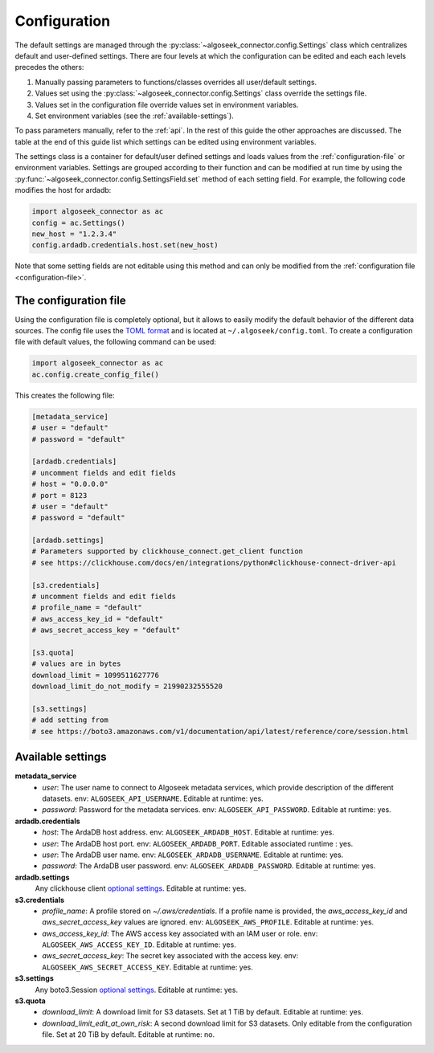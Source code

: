 .. _configuration:

Configuration
=============

The default settings are managed through the
:py:class:`~algoseek_connector.config.Settings` class which centralizes default
and user-defined settings. There are four levels at which the configuration can
be edited and each each levels precedes the others:

1.  Manually passing parameters to functions/classes overrides all user/default
    settings.
2.  Values set using the :py:class:`~algoseek_connector.config.Settings` class
    override the settings file.
3.  Values set in the configuration file override values set in environment
    variables.
4.  Set environment variables (see the :ref:`available-settings`).


To pass parameters manually, refer to the :ref:`api`. In the rest of this guide
the other approaches are discussed. The table at the end of this guide list
which settings can be edited using environment variables.

The settings class is a container for default/user defined settings and
loads values from the :ref:`configuration-file` or environment variables.
Settings are grouped according to their function and can be modified at run time
by using the :py:func:`~algoseek_connector.config.SettingsField.set` method of
each setting field. For example, the following code modifies the host for ardadb:

.. code-block:: python

    import algoseek_connector as ac
    config = ac.Settings()
    new_host = "1.2.3.4"
    config.ardadb.credentials.host.set(new_host)

Note that some setting fields are not editable using this method and can only be
modified from the :ref:`configuration file <configuration-file>`.

.. _configuration-file:

The configuration file
----------------------

Using the configuration file is completely optional, but it allows to easily
modify the default behavior of the different data sources. The config file uses
the `TOML format <https://toml.io/>`_ and is located at
``~/.algoseek/config.toml``. To create a configuration file with default values,
the following command can be used:

.. code-block:: python

    import algoseek_connector as ac
    ac.config.create_config_file()

This creates the following file:

.. code-block:: toml


    [metadata_service]
    # user = "default"
    # password = "default"

    [ardadb.credentials]
    # uncomment fields and edit fields
    # host = "0.0.0.0"
    # port = 8123
    # user = "default"
    # password = "default"

    [ardadb.settings]
    # Parameters supported by clickhouse_connect.get_client function
    # see https://clickhouse.com/docs/en/integrations/python#clickhouse-connect-driver-api

    [s3.credentials]
    # uncomment fields and edit fields
    # profile_name = "default"
    # aws_access_key_id = "default"
    # aws_secret_access_key = "default"

    [s3.quota]
    # values are in bytes
    download_limit = 1099511627776
    download_limit_do_not_modify = 21990232555520

    [s3.settings]
    # add setting from
    # see https://boto3.amazonaws.com/v1/documentation/api/latest/reference/core/session.html


.. _available-settings:

Available settings
------------------

**metadata_service**
    -   `user`: The user name to connect to Algoseek metadata services, which provide
        description of the different datasets. env: ``ALGOSEEK_API_USERNAME``. Editable
        at runtime: yes.
    -   `password`: Password for the metadata services. env:
        ``ALGOSEEK_API_PASSWORD``. Editable at runtime: yes.
**ardadb.credentials**
    -   `host`: The ArdaDB host address. env: ``ALGOSEEK_ARDADB_HOST``. Editable
        at runtime: yes.
    -   `user`: The ArdaDB host port. env: ``ALGOSEEK_ARDADB_PORT``. Editable associated
        runtime : yes.
    -   `user`: The ArdaDB user name. env: ``ALGOSEEK_ARDADB_USERNAME``.
        Editable at runtime: yes.
    -   `password`: The ArdaDB user password. env: ``ALGOSEEK_ARDADB_PASSWORD``.
        Editable at runtime: yes.
**ardadb.settings**
    Any clickhouse client `optional settings <https://clickhouse.com/docs/en/integrations/python#clickhouse-connect-driver-api>`__.
    Editable at runtime: yes.
**s3.credentials**
    -   `profile_name`: A profile stored on `~/.aws/credentials`. If a profile
        name is provided, the `aws_access_key_id` and `aws_secret_access_key`
        values are ignored. env: ``ALGOSEEK_AWS_PROFILE``. Editable at runtime:
        yes.
    -   `aws_access_key_id`: The AWS access key associated with an IAM user or
        role. env: ``ALGOSEEK_AWS_ACCESS_KEY_ID``. Editable at runtime: yes.
    -   `aws_secret_access_key`: The secret key associated with the access key.
        env: ``ALGOSEEK_AWS_SECRET_ACCESS_KEY``. Editable at runtime: yes.
**s3.settings**
    Any boto3.Session `optional settings <https://boto3.amazonaws.com/v1/documentation/api/latest/reference/core/session.html>`_.
    Editable at runtime: yes.
**s3.quota**
    -   `download_limit`:  A download limit for S3 datasets. Set at 1 TiB by
        default. Editable at runtime: yes.
    -   `download_limit_edit_at_own_risk`: A second download limit for S3
        datasets. Only editable from the configuration file. Set at 20 TiB by
        default. Editable at runtime: no.

